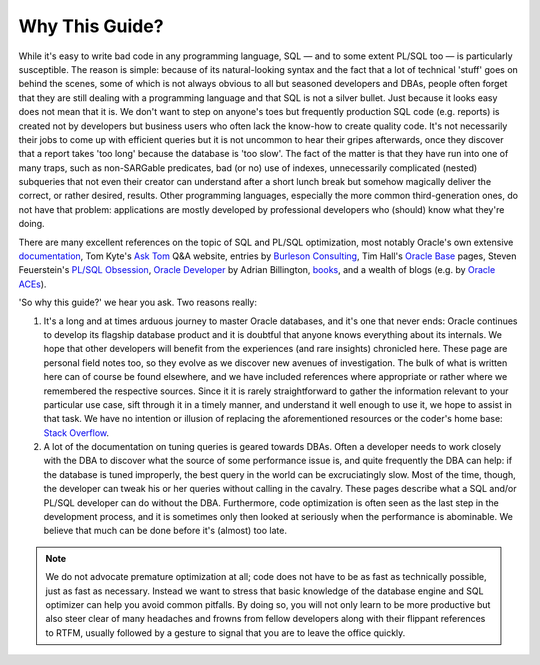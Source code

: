﻿.. _rationale:

***************
Why This Guide?
***************
While it's easy to write bad code in any programming language, SQL — and to some extent PL/SQL too — is particularly susceptible.
The reason is simple: because of its natural-looking syntax and the fact that a lot of technical 'stuff' goes on behind the scenes, some of which is not always obvious to all but seasoned developers and DBAs, people often forget that they are still dealing with a programming language and that SQL is not a silver bullet.
Just because it looks easy does not mean that it is.
We don't want to step on anyone's toes but frequently production SQL code (e.g. reports) is created not by developers but business users who often lack the know-how to create quality code. It's not necessarily their jobs to come up with efficient queries but it is not uncommon to hear their gripes afterwards, once they discover that a report takes 'too long' because the database is 'too slow'.
The fact of the matter is that they have run into one of many traps, such as non-SARGable predicates, bad (or no) use of indexes, unnecessarily complicated (nested) subqueries that not even their creator can understand after a short lunch break but somehow magically deliver the correct, or rather desired, results.
Other programming languages, especially the more common third-generation ones, do not have that problem: applications are mostly developed by professional developers who (should) know what they're doing.

There are many excellent references on the topic of SQL and PL/SQL optimization, most notably Oracle's own extensive `documentation`_, Tom Kyte's `Ask Tom`_ Q\&A website, entries by `Burleson Consulting`_,  Tim Hall's `Oracle Base`_ pages, Steven Feuerstein's `PL/SQL Obsession`_, `Oracle Developer`_ by Adrian Billington, `books`_, and a wealth of blogs (e.g. by `Oracle ACEs`_).

'So why this guide?' we hear you ask.
Two reasons really:

#. It's a long and at times arduous journey to master Oracle databases, and it's one that never ends: Oracle continues to develop its flagship database product and it is doubtful that anyone knows everything about its internals.
   We hope that other developers will benefit from the experiences (and rare insights) chronicled here.
   These page are personal field notes too, so they evolve as we discover new avenues of investigation.
   The bulk of what is written here can of course be found elsewhere, and we have included references where appropriate or rather where we remembered the respective sources.
   Since it it is rarely straightforward to gather the information relevant to your particular use case, sift through it in a timely manner, and understand it well enough to use it, we hope to assist in that task.
   We have no intention or illusion of replacing the aforementioned resources or the coder's home base: `Stack Overflow`_.

#. A lot of the documentation on tuning queries is geared towards DBAs.
   Often a developer needs to work closely with the DBA to discover what the source of some performance issue is, and quite frequently the DBA can help: if the database is tuned improperly, the best query in the world can be excruciatingly slow.
   Most of the time, though, the developer can tweak his or her queries without calling in the cavalry.
   These pages describe what a SQL and/or PL/SQL developer can do without the DBA.
   Furthermore, code optimization is often seen as the last step in the development process, and it is sometimes only then looked at seriously when the performance is abominable.
   We believe that much can be done before it's (almost) too late.

.. note::
   We do not advocate premature optimization at all; code does not have to be as fast as technically possible, just as fast as necessary.
   Instead we want to stress that basic knowledge of the database engine and SQL optimizer can help you avoid common pitfalls.
   By doing so, you will not only learn to be more productive but also steer clear of many headaches and frowns from fellow developers along with their flippant references to RTFM, usually followed by a gesture to signal that you are to leave the office quickly.

.. _`documentation`: http://www.oracle.com/technetwork/documentation/index.html#database
.. _`Ask Tom`: http://asktom.oracle.com
.. _`Burleson Consulting`: http://www.dba-oracle.com
.. _`Oracle Base`: http://www.oracle-base.com
.. _`PL/SQL Obsession`: http://www.toadworld.com/platforms/oracle/w/wiki/8243.plsql-obsession.aspx
.. _`Oracle Developer`: http://www.oracle-developer.net/
.. _`books`: http://www.amazon.com/s/ref=nb_sb_noss?url=node%3D5&field-keywords=oracle+tuning+optimization&rh=n%3A283155%2Cn%3A5%2Ck%3Aoracle+tuning+optimization
.. _`Oracle ACEs`: http://apex.oracle.com/pls/apex/f?p=19297:3:
.. _`Stack Overflow`: http://stackoverflow.com/questions/tagged/oracle